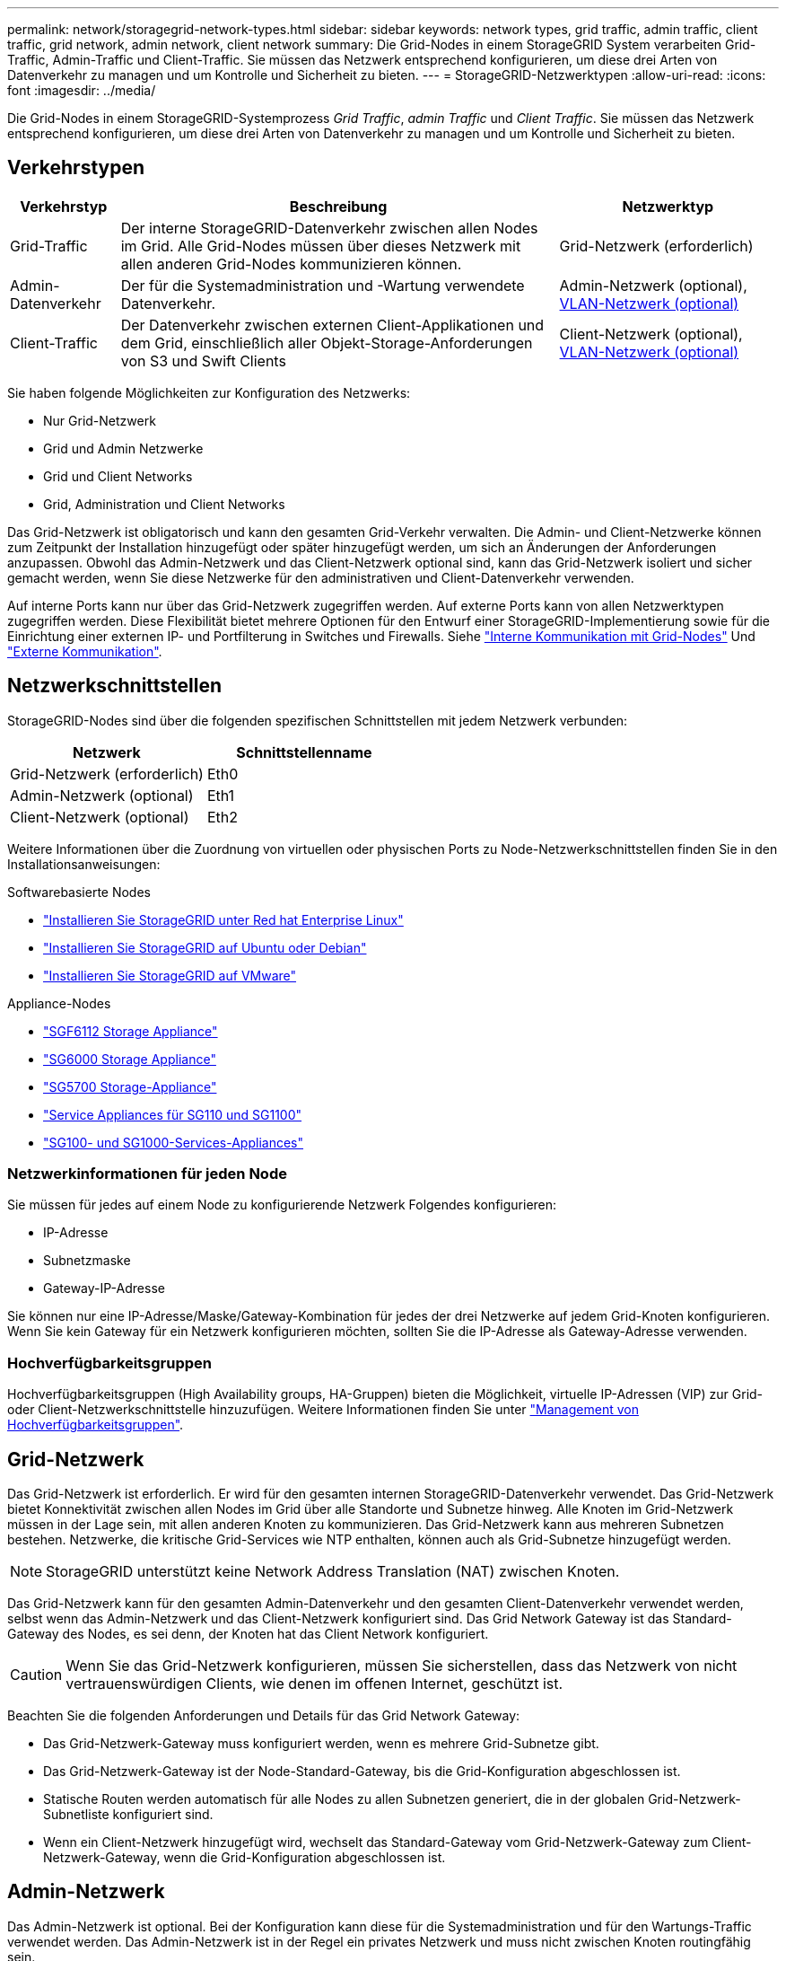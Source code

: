 ---
permalink: network/storagegrid-network-types.html 
sidebar: sidebar 
keywords: network types, grid traffic, admin traffic, client traffic, grid network, admin network, client network 
summary: Die Grid-Nodes in einem StorageGRID System verarbeiten Grid-Traffic, Admin-Traffic und Client-Traffic. Sie müssen das Netzwerk entsprechend konfigurieren, um diese drei Arten von Datenverkehr zu managen und um Kontrolle und Sicherheit zu bieten. 
---
= StorageGRID-Netzwerktypen
:allow-uri-read: 
:icons: font
:imagesdir: ../media/


[role="lead"]
Die Grid-Nodes in einem StorageGRID-Systemprozess _Grid Traffic_, _admin Traffic_ und _Client Traffic_. Sie müssen das Netzwerk entsprechend konfigurieren, um diese drei Arten von Datenverkehr zu managen und um Kontrolle und Sicherheit zu bieten.



== Verkehrstypen

[cols="1a,4a,2a"]
|===
| Verkehrstyp | Beschreibung | Netzwerktyp 


 a| 
Grid-Traffic
 a| 
Der interne StorageGRID-Datenverkehr zwischen allen Nodes im Grid. Alle Grid-Nodes müssen über dieses Netzwerk mit allen anderen Grid-Nodes kommunizieren können.
 a| 
Grid-Netzwerk (erforderlich)



 a| 
Admin-Datenverkehr
 a| 
Der für die Systemadministration und -Wartung verwendete Datenverkehr.
 a| 
Admin-Netzwerk (optional), <<Optionale VLAN-Netzwerke,VLAN-Netzwerk (optional)>>



 a| 
Client-Traffic
 a| 
Der Datenverkehr zwischen externen Client-Applikationen und dem Grid, einschließlich aller Objekt-Storage-Anforderungen von S3 und Swift Clients
 a| 
Client-Netzwerk (optional), <<Optionale VLAN-Netzwerke,VLAN-Netzwerk (optional)>>

|===
Sie haben folgende Möglichkeiten zur Konfiguration des Netzwerks:

* Nur Grid-Netzwerk
* Grid und Admin Netzwerke
* Grid und Client Networks
* Grid, Administration und Client Networks


Das Grid-Netzwerk ist obligatorisch und kann den gesamten Grid-Verkehr verwalten. Die Admin- und Client-Netzwerke können zum Zeitpunkt der Installation hinzugefügt oder später hinzugefügt werden, um sich an Änderungen der Anforderungen anzupassen. Obwohl das Admin-Netzwerk und das Client-Netzwerk optional sind, kann das Grid-Netzwerk isoliert und sicher gemacht werden, wenn Sie diese Netzwerke für den administrativen und Client-Datenverkehr verwenden.

Auf interne Ports kann nur über das Grid-Netzwerk zugegriffen werden. Auf externe Ports kann von allen Netzwerktypen zugegriffen werden. Diese Flexibilität bietet mehrere Optionen für den Entwurf einer StorageGRID-Implementierung sowie für die Einrichtung einer externen IP- und Portfilterung in Switches und Firewalls. Siehe link:../network/internal-grid-node-communications.html["Interne Kommunikation mit Grid-Nodes"] Und link:../network/external-communications.html["Externe Kommunikation"].



== Netzwerkschnittstellen

StorageGRID-Nodes sind über die folgenden spezifischen Schnittstellen mit jedem Netzwerk verbunden:

[cols="1a,1a"]
|===
| Netzwerk | Schnittstellenname 


 a| 
Grid-Netzwerk (erforderlich)
 a| 
Eth0



 a| 
Admin-Netzwerk (optional)
 a| 
Eth1



 a| 
Client-Netzwerk (optional)
 a| 
Eth2

|===
Weitere Informationen über die Zuordnung von virtuellen oder physischen Ports zu Node-Netzwerkschnittstellen finden Sie in den Installationsanweisungen:

.Softwarebasierte Nodes
* link:../rhel/index.html["Installieren Sie StorageGRID unter Red hat Enterprise Linux"]
* link:../ubuntu/index.html["Installieren Sie StorageGRID auf Ubuntu oder Debian"]
* link:../vmware/index.html["Installieren Sie StorageGRID auf VMware"]


.Appliance-Nodes
* https://docs.netapp.com/us-en/storagegrid-appliances/installconfig/hardware-description-sg6100.html["SGF6112 Storage Appliance"^]
* https://docs.netapp.com/us-en/storagegrid-appliances/installconfig/hardware-description-sg6000.html["SG6000 Storage Appliance"^]
* https://docs.netapp.com/us-en/storagegrid-appliances/installconfig/hardware-description-sg5700.html["SG5700 Storage-Appliance"^]
* https://docs.netapp.com/us-en/storagegrid-appliances/installconfig/hardware-description-sg110-and-1100.html["Service Appliances für SG110 und SG1100"^]
* https://docs.netapp.com/us-en/storagegrid-appliances/installconfig/hardware-description-sg100-and-1000.html["SG100- und SG1000-Services-Appliances"^]




=== Netzwerkinformationen für jeden Node

Sie müssen für jedes auf einem Node zu konfigurierende Netzwerk Folgendes konfigurieren:

* IP-Adresse
* Subnetzmaske
* Gateway-IP-Adresse


Sie können nur eine IP-Adresse/Maske/Gateway-Kombination für jedes der drei Netzwerke auf jedem Grid-Knoten konfigurieren. Wenn Sie kein Gateway für ein Netzwerk konfigurieren möchten, sollten Sie die IP-Adresse als Gateway-Adresse verwenden.



=== Hochverfügbarkeitsgruppen

Hochverfügbarkeitsgruppen (High Availability groups, HA-Gruppen) bieten die Möglichkeit, virtuelle IP-Adressen (VIP) zur Grid- oder Client-Netzwerkschnittstelle hinzuzufügen. Weitere Informationen finden Sie unter link:../admin/managing-high-availability-groups.html["Management von Hochverfügbarkeitsgruppen"].



== Grid-Netzwerk

Das Grid-Netzwerk ist erforderlich. Er wird für den gesamten internen StorageGRID-Datenverkehr verwendet. Das Grid-Netzwerk bietet Konnektivität zwischen allen Nodes im Grid über alle Standorte und Subnetze hinweg. Alle Knoten im Grid-Netzwerk müssen in der Lage sein, mit allen anderen Knoten zu kommunizieren. Das Grid-Netzwerk kann aus mehreren Subnetzen bestehen. Netzwerke, die kritische Grid-Services wie NTP enthalten, können auch als Grid-Subnetze hinzugefügt werden.


NOTE: StorageGRID unterstützt keine Network Address Translation (NAT) zwischen Knoten.

Das Grid-Netzwerk kann für den gesamten Admin-Datenverkehr und den gesamten Client-Datenverkehr verwendet werden, selbst wenn das Admin-Netzwerk und das Client-Netzwerk konfiguriert sind. Das Grid Network Gateway ist das Standard-Gateway des Nodes, es sei denn, der Knoten hat das Client Network konfiguriert.


CAUTION: Wenn Sie das Grid-Netzwerk konfigurieren, müssen Sie sicherstellen, dass das Netzwerk von nicht vertrauenswürdigen Clients, wie denen im offenen Internet, geschützt ist.

Beachten Sie die folgenden Anforderungen und Details für das Grid Network Gateway:

* Das Grid-Netzwerk-Gateway muss konfiguriert werden, wenn es mehrere Grid-Subnetze gibt.
* Das Grid-Netzwerk-Gateway ist der Node-Standard-Gateway, bis die Grid-Konfiguration abgeschlossen ist.
* Statische Routen werden automatisch für alle Nodes zu allen Subnetzen generiert, die in der globalen Grid-Netzwerk-Subnetliste konfiguriert sind.
* Wenn ein Client-Netzwerk hinzugefügt wird, wechselt das Standard-Gateway vom Grid-Netzwerk-Gateway zum Client-Netzwerk-Gateway, wenn die Grid-Konfiguration abgeschlossen ist.




== Admin-Netzwerk

Das Admin-Netzwerk ist optional. Bei der Konfiguration kann diese für die Systemadministration und für den Wartungs-Traffic verwendet werden. Das Admin-Netzwerk ist in der Regel ein privates Netzwerk und muss nicht zwischen Knoten routingfähig sein.

Sie können auswählen, auf welchen Grid-Knoten das Admin-Netzwerk aktiviert sein soll.

Wenn Sie das Admin-Netzwerk verwenden, muss der Verwaltungs- und Wartungsverkehr nicht über das Grid-Netzwerk geleitet werden. Typische Anwendungen des Admin-Netzwerks umfassen Folgendes:

* Zugriff auf die Benutzeroberflächen von Grid Manager und Tenant Manager.
* Zugriff auf wichtige Services wie NTP-Server, DNS-Server, externe Verschlüsselungsmanagement-Server (KMS) und LDAP-Server (Lightweight Directory Access Protocol)
* Zugriff auf Prüfprotokolle an Admin-Nodes.
* Secure Shell Protocol (SSH)-Zugriff für Wartung und Support


Das Admin-Netzwerk wird nie für den internen Grid-Verkehr verwendet. Ein Admin-Netzwerk-Gateway wird bereitgestellt und ermöglicht dem Admin-Netzwerk die Kommunikation mit mehreren externen Subnetzen. Das Admin-Netzwerk-Gateway wird jedoch nie als Standard-Gateway für den Node verwendet.

Beachten Sie die folgenden Anforderungen und Details für das Admin Network Gateway:

* Das Admin-Netzwerk-Gateway ist erforderlich, wenn Verbindungen außerhalb des Subnetz Admin-Netzwerks hergestellt werden oder wenn mehrere Admin-Netzwerk-Subnetze konfiguriert sind.
* Für jedes in der Admin-Netzwerk-Subnetz-Liste des Node konfigurierte Subnetz werden statische Routen erstellt.




== Client-Netzwerk

Das Client-Netzwerk ist optional. Bei der Konfiguration ermöglicht er den Zugriff auf Grid-Services für Client-Applikationen wie S3 und Swift. Wenn Sie StorageGRID Daten für eine externe Ressource zugänglich machen möchten (z. B. einen Cloud-Speicherpool oder den StorageGRID CloudMirror Replikationsservice), kann die externe Ressource auch das Client-Netzwerk nutzen. Grid-Knoten können mit jedem Subnetz kommunizieren, das über das Client-Netzwerk-Gateway erreichbar ist.

Sie können auswählen, auf welchen Grid-Knoten das Client-Netzwerk aktiviert sein soll. Alle Knoten müssen sich nicht im gleichen Client-Netzwerk befinden, und Knoten kommunizieren nie über das Client-Netzwerk miteinander. Das Client-Netzwerk ist erst nach Abschluss der Grid-Installation betriebsbereit.

Für zusätzliche Sicherheit können Sie angeben, dass die Client-Netzwerk-Schnittstelle eines Node nicht vertrauenswürdig ist, sodass das Client-Netzwerk restriktiver ist, welche Verbindungen zulässig sind. Wenn die Client-Netzwerk-Schnittstelle eines Node nicht vertrauenswürdig ist, akzeptiert die Schnittstelle ausgehende Verbindungen, wie sie von der CloudMirror-Replikation verwendet werden, akzeptiert jedoch nur eingehende Verbindungen an Ports, die explizit als Load-Balancer-Endpunkte konfiguriert wurden. Siehe link:../admin/manage-firewall-controls.html["Management der Firewall-Kontrollen"] Und link:../admin/configuring-load-balancer-endpoints.html["Konfigurieren von Load Balancer-Endpunkten"].

Wenn Sie ein Client-Netzwerk verwenden, muss der Client-Datenverkehr nicht über das Grid-Netzwerk geleitet werden. Der Netznetzwerkverkehr kann in ein sicheres, nicht routingbares Netzwerk getrennt werden. Die folgenden Node-Typen werden häufig mit einem Client-Netzwerk konfiguriert:

* Gateway-Nodes, da diese Nodes Zugriff auf den StorageGRID Load Balancer Service und S3- und Swift-Client-Zugriff auf das Grid bieten.
* Storage-Nodes, da diese Nodes Zugriff auf die S3- und Swift-Protokolle sowie auf Cloud Storage Pools und den CloudMirror-Replizierungsservice bieten.
* Admin-Nodes, um sicherzustellen, dass Mandantenbenutzer mit dem Tenant Manager verbinden können, ohne das Admin Network verwenden zu müssen.


Beachten Sie Folgendes für das Client-Netzwerk-Gateway:

* Das Client-Netzwerk-Gateway ist erforderlich, wenn das Client-Netzwerk konfiguriert ist.
* Das Client-Netzwerk-Gateway wird die Standardroute für den Grid-Node, wenn die Grid-Konfiguration abgeschlossen ist.




== Optionale VLAN-Netzwerke

Bei Bedarf können Sie optional Virtual LAN-Netzwerke (VLAN) für den Client-Datenverkehr und für einige Arten von Admin-Traffic verwenden. Grid Traffic kann jedoch keine VLAN-Schnittstelle verwenden. Der interne StorageGRID-Datenverkehr zwischen den Nodes muss immer das Grid-Netzwerk auf eth0 verwenden.

Zur Unterstützung der Verwendung von VLANs müssen Sie eine oder mehrere Schnittstellen auf einem Node als Trunk-Schnittstellen am Switch konfigurieren. Sie können die Grid-Netzwerkschnittstelle (eth0) oder die Client-Netzwerkschnittstelle (eth2) als Trunk konfigurieren oder dem Knoten Leitungsschnittstellen hinzufügen.

Wenn eth0 als Trunk konfiguriert ist, fließt Grid-Netzwerk-Traffic über die native Trunk-Schnittstelle, wie auf dem Switch konfiguriert. Wenn eth2 als Trunk konfiguriert ist und das Client-Netzwerk auch auf demselben Node konfiguriert ist, verwendet das Client-Netzwerk das native VLAN des Trunk-Ports wie auf dem Switch konfiguriert.

Nur eingehender Admin-Traffic, wie er für SSH, Grid Manager oder Tenant Manager-Datenverkehr verwendet wird, wird über VLAN-Netzwerke unterstützt. Outbound-Traffic, z. B. für NTP, DNS, LDAP, KMS und Cloud Storage-Pools, wird nicht über VLAN-Netzwerke unterstützt.


NOTE: VLAN-Schnittstellen können nur zu Admin-Nodes und Gateway-Nodes hinzugefügt werden. Sie können keine VLAN-Schnittstelle für den Client- oder Administratorzugriff auf Storage Nodes oder Archive Nodes verwenden.

Siehe link:../admin/configure-vlan-interfaces.html["Konfigurieren Sie die VLAN-Schnittstellen"] Anweisungen und Richtlinien.

VLAN-Schnittstellen werden nur in HA-Gruppen verwendet und auf dem aktiven Node werden VIP-Adressen zugewiesen. Siehe link:../admin/managing-high-availability-groups.html["Management von Hochverfügbarkeitsgruppen"] Anweisungen und Richtlinien.
